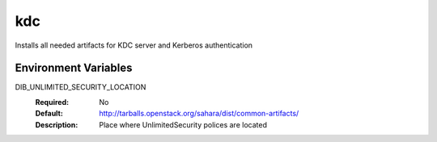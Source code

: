 ===
kdc
===

Installs all needed artifacts for KDC server and Kerberos authentication

Environment Variables
---------------------

DIB_UNLIMITED_SECURITY_LOCATION
  :Required: No
  :Default: http://tarballs.openstack.org/sahara/dist/common-artifacts/
  :Description: Place where UnlimitedSecurity polices are located
